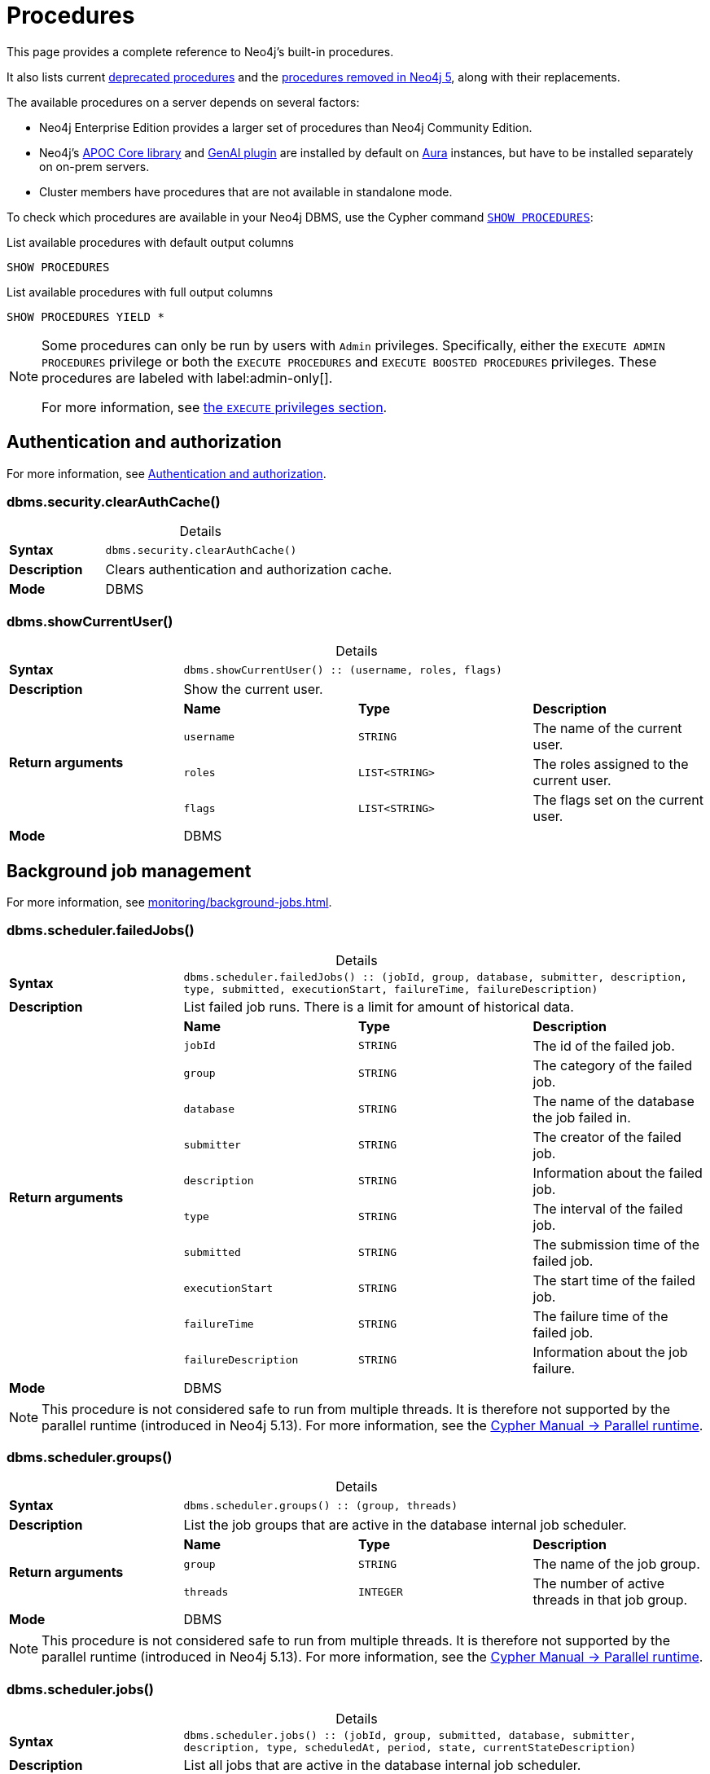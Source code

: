[[neo4j-procedures]]
= Procedures
:description: This page provides a complete reference to the Neo4j procedures.
:table-caption!:
:table-stripes: hover
:table-frame: topbot

:stem:
:mathjax-tex-packages: ams

This page provides a complete reference to Neo4j's built-in procedures.
// The procedures are grouped into the following categories:


// * <<#_authentication_and_authorization,Authentication and authorization>>
// * <<#_background_job_management,Background job management>>
// * <<#_change_data_capture_cdc,Change Data Capture (CDC)>>
// * <<#_cluster_management,Cluster management>>
// * <<#_configuration_and_dbms_info,Configuration and DBMS info>>
// * <<#_connection_management,Connection management>>
// * <<#_database_management,Database management>>
// * <<#_genai_and_vectors, GenAI and vectors>>
// * <<#_index_management,Index management>>
// * <<#_metrics, Metrics>>
// * <<#_schema_and_metadata,Schema and metadata>>
// * <<#_statistics_and_query_planning,Statistics and query planning>>
// * <<#_transaction_management,Transaction management>>


It also lists current xref:procedures.adoc#deprecated-procedures[deprecated procedures] and the xref:procedures.adoc#removed-procedures[procedures removed in Neo4j 5], along with their replacements.

The available procedures on a server depends on several factors:

* Neo4j Enterprise Edition provides a larger set of procedures than Neo4j Community Edition.
* Neo4j's link:{neo4j-docs-base-uri}/apoc/{page-version}/[APOC Core library] and link:{neo4j-docs-base-uri}/cypher-manual/{page-version}/genai-integrations/[GenAI plugin] are installed by default on link:{neo4j-docs-base-uri}/aura/[Aura] instances, but have to be installed separately on on-prem servers.
* Cluster members have procedures that are not available in standalone mode.

To check which procedures are available in your Neo4j DBMS, use the Cypher command link:{neo4j-docs-base-uri}/cypher-manual/{page-version}/clauses/listing-procedures[`SHOW PROCEDURES`]:

.List available procedures with default output columns
[source, cypher]
----
SHOW PROCEDURES
----

.List available procedures with full output columns
[source, cypher]
----
SHOW PROCEDURES YIELD *
----


[NOTE]
====
Some procedures can only be run by users with `Admin` privileges.
Specifically, either the `EXECUTE ADMIN PROCEDURES` privilege or both the `EXECUTE PROCEDURES` and `EXECUTE BOOSTED PROCEDURES` privileges.
These procedures are labeled with label:admin-only[].

For more information, see xref:authentication-authorization/dbms-administration.adoc#access-control-dbms-administration-execute[the `EXECUTE` privileges section].
====

== Authentication and authorization

For more information, see xref:authentication-authorization/index.adoc[Authentication and authorization].

[role=label--enterprise-edition label--admin-only]
[[procedure_dbms_security_clearauthcache]]
=== dbms.security.clearAuthCache()


.Details
|===
| *Syntax* 3+m| dbms.security.clearAuthCache()
| *Description* 3+a| Clears authentication and authorization cache.
| *Mode* 3+| DBMS
|===


[[procedure_dbms_showcurrentuser]]
=== dbms.showCurrentUser()


.Details
|===
| *Syntax* 3+m| dbms.showCurrentUser() :: (username, roles, flags)
| *Description* 3+a| Show the current user.
.4+| *Return arguments* | *Name* | *Type* | *Description*
| `username` | `STRING` | The name of the current user.
| `roles` | `LIST<STRING>` | The roles assigned to the current user.
| `flags` | `LIST<STRING>` | The flags set on the current user.
| *Mode* 3+| DBMS
|===


== Background job management

For more information, see xref:monitoring/background-jobs.adoc[].

[[procedure_dbms_scheduler_failedjobs]]
[role=label--enterprise-edition label--admin-only]
=== dbms.scheduler.failedJobs()


.Details
|===
| *Syntax* 3+m| dbms.scheduler.failedJobs() :: (jobId, group, database, submitter, description, type, submitted, executionStart, failureTime, failureDescription)
| *Description* 3+a| List failed job runs. There is a limit for amount of historical data.
.11+| *Return arguments* | *Name* | *Type* | *Description*
| `jobId` | `STRING` | The id of the failed job.
| `group` | `STRING` | The category of the failed job.
| `database` | `STRING` | The name of the database the job failed in.
| `submitter` | `STRING` | The creator of the failed job.
| `description` | `STRING` | Information about the failed job.
| `type` | `STRING` | The interval of the failed job.
| `submitted` | `STRING` | The submission time of the failed job.
| `executionStart` | `STRING` | The start time of the failed job.
| `failureTime` | `STRING` | The failure time of the failed job.
| `failureDescription` | `STRING` | Information about the job failure.
| *Mode* 3+| DBMS
|===

[NOTE]
====
This procedure is not considered safe to run from multiple threads.
It is therefore not supported by the parallel runtime (introduced in Neo4j 5.13).
For more information, see the link:{neo4j-docs-base-uri}/cypher-manual/{page-version}/planning-and-tuning/runtimes/concepts#runtimes-parallel-runtime[Cypher Manual -> Parallel runtime].
====

[role=label--enterprise-edition label--admin-only]
[[procedure_dbms_scheduler_groups]]
=== dbms.scheduler.groups()


.Details
|===
| *Syntax* 3+m| dbms.scheduler.groups() :: (group, threads)
| *Description* 3+a| List the job groups that are active in the database internal job scheduler.
.3+| *Return arguments* | *Name* | *Type* | *Description*
| `group` | `STRING` | The name of the job group.
| `threads` | `INTEGER` | The number of active threads in that job group.
| *Mode* 3+| DBMS
|===

[NOTE]
====
This procedure is not considered safe to run from multiple threads.
It is therefore not supported by the parallel runtime (introduced in Neo4j 5.13).
For more information, see the link:{neo4j-docs-base-uri}/cypher-manual/{page-version}/planning-and-tuning/runtimes/concepts#runtimes-parallel-runtime[Cypher Manual -> Parallel runtime].
====

[role=label--enterprise-edition label--admin-only]
[[procedure_dbms_scheduler_jobs]]
=== dbms.scheduler.jobs()


.Details
|===
| *Syntax* 3+m| dbms.scheduler.jobs() :: (jobId, group, submitted, database, submitter, description, type, scheduledAt, period, state, currentStateDescription)
| *Description* 3+a| List all jobs that are active in the database internal job scheduler.
.12+| *Return arguments* | *Name* | *Type* | *Description*
| `jobId` | `STRING` | The id of the job.
| `group` | `STRING` | The category of the job.
| `submitted` | `STRING` | The submission time of the job.
| `database` | `STRING` | The name of the database the job is in.
| `submitter` | `STRING` | The creator of the job.
| `description` | `STRING` | Information about the job.
| `type` | `STRING` | The interval of the job.
| `scheduledAt` | `STRING` | The start time of the job.
| `period` | `STRING` | The interval for jobs run periodically.
| `state` | `STRING` | The state of the job: ('EXECUTING', 'SCHEDULED').
| `currentStateDescription` | `STRING` | A description of the job state.
| *Mode* 3+| DBMS
|===

[NOTE]
====
This procedure is not considered safe to run from multiple threads.
It is therefore not supported by the parallel runtime (introduced in Neo4j 5.13).
For more information, see the link:{neo4j-docs-base-uri}/cypher-manual/{page-version}/planning-and-tuning/runtimes/concepts#runtimes-parallel-runtime[Cypher Manual -> Parallel runtime].
====

== Change Data Capture (CDC)

For more information, see the link:{neo4j-docs-base-uri}/cdc/{page-version}/[CDC documentation].

[role=label--enterprise-edition label--new-5.14 label--beta label--deprecated-5.17]
[[procedure_cdc_current]]
=== cdc.current()


.Details
|===
| *Syntax* 3+m| cdc.current() :: (id)
| *Description* 3+a| Returns the current change identifier that can be used to stream changes from.
.2+| *Return arguments* | *Name* | *Type* | *Description*
| `id` | `STRING` | The change identifier.
| *Mode* 3+| READ
| *Replaced by* 3+| xref:procedures.adoc#db_cdc_current[`db.cdc.current()`]
|===

[role=label--enterprise-edition label--new-5.13 label--beta label--deprecated-5.17]
[[procedure_cdc_earliest]]
=== cdc.earliest()


.Details
|===
| *Syntax* 3+m| cdc.earliest() :: (id)
| *Description* 3+a| Returns the earliest change identifier that can be used to stream changes from.
.2+| *Return arguments* | *Name* | *Type* | *Description*
| `id` | `STRING` | The change identifier.
| *Mode* 3+| READ
| *Replaced by* 3+| xref:procedures.adoc#db_cdc_earliest[`db.cdc.earliest()`]
|===

[role=label--enterprise-edition label--new-5.13 label--beta label--deprecated-5.17 label--admin-only]
[[procedure_cdc_query]]
=== cdc.query()


.Details
|===
| *Syntax* 3+m| cdc.query([ from selectors ]) :: (id, txId, seq, metadata, event)
| *Description* 3+a| Query changes happened from the provided change identifier.
.3+| *Input arguments* | *Name* | *Type* | *Description*
| `from` | `STRING` | The change identifier to query changes from.
| `selectors` | `LIST<MAP>` | An optional list of selectors to filter out changes.
.6+| *Return arguments* | *Name* | *Type* | *Description*
| `id` | `STRING` | The change identifier for this change event. Used to continue querying from this change event.
| `txId` | `INTEGER` | A number identifying which transaction the change happened in, unique in combination with seq.
| `seq` | `INTEGER` | A number used for ordering changes that happened in the same transaction.
| `metadata` | `MAP` | Metadata from the transaction that caused this change event.
| `event` | `MAP` | The retrieved changes on the affected entity.
| *Mode* 3+| READ
| *Replaced by* 3+| xref:procedures.adoc#db_cdc_query[`db.cdc.query()`]
|===

[role=label--enterprise-edition label--new-5.17 label--beta]
[[procedure_db_cdc_current]]
=== db.cdc.current()


.Details
|===
| *Syntax* 3+m| db.cdc.current() :: (id)
| *Description* 3+a| Returns the current change identifier that can be used to stream changes from.
.2+| *Return arguments* | *Name* | *Type* | *Description*
| `id` | `STRING` | The change identifier.
| *Mode* 3+| READ
|===

[role=label--new-5.17 label--beta]
[[procedure_db_cdc_earliest]]
=== db.cdc.earliest()


.Details
|===
| *Syntax* 3+m| db.cdc.earliest() :: (id)
| *Description* 3+a| Returns the earliest change identifier that can be used to stream changes from.
.2+| *Return arguments* | *Name* | *Type* | *Description*
| `id` | `STRING` | The change identifier.
| *Mode* 3+| READ
|===

[role=label--enterprise-edition label--new-5.17 label--beta label--admin-only]
[[procedure_db_cdc_query]]
=== db.cdc.query()


.Details
|===
| *Syntax* 3+m| db.cdc.query([ from selectors ]) :: (id, txId, seq, metadata, event)
| *Description* 3+a| Query changes that happened from the provided change identifier.
.3+| *Input arguments* | *Name* | *Type* | *Description*
| `from` | `STRING` | The change identifier to query changes from.
| `selectors` | `LIST<MAP>` | An optional list of selectors to filter out changes.
.6+| *Return arguments* | *Name* | *Type* | *Description*
| `id` | `STRING` | The change identifier for this change event. Used to continue querying from this change event.
| `txId` | `INTEGER` | A number identifying which transaction the change happened in, unique in combination with seq.
| `seq` | `INTEGER` | A number used for ordering changes that happened in the same transaction.
| `metadata` | `MAP` | Metadata from the transaction that caused this change event.
| `event` | `MAP` | The retrieved changes on the affected entity.
| *Mode* 3+| READ
|===

== Cluster management

For more information, see xref:clustering/index.adoc[].

[role=label--enterprise-edition label--admin-only]
[[procedure_dbms_cluster_checkConnectivity]]
=== dbms.cluster.checkConnectivity()


.Details
|===
| *Syntax* 3+m| dbms.cluster.checkConnectivity([ port-name server ]) :: (serverId, name, address, mode-constraint, port-name, port-address, result)
| *Description* 3+a| Check the connectivity of this instance to other cluster members. Not all ports are relevant to all members. Valid values for 'port-name' are: [CLUSTER, INTRA_BOLT, RAFT]
.3+| *Input arguments* | *Name* | *Type* | *Description*
| `port-name` | `STRING` | The name of the port: ('CLUSTER', 'RAFT').
| `server` | `STRING` | The id of the server to check connectivity of.
.8+| *Return arguments* | *Name* | *Type* | *Description*
| `serverId` | `STRING` | The id of the checked server.
| `name` | `STRING` | name :: STRING
| `address` | `STRING` | address :: STRING
| `mode-constraint` | `STRING` | The instance mode constraint of the server.
| `port-name` | `STRING` | The name of the checked port.
| `port-address` | `STRING` | The address of the checked port.
| `result` | `STRING` | Whether the check was successful or not.
| *Mode* 3+| DBMS
|===

[role=label--enterprise-edition]
[[procedure_dbms_cluster_cordonServer]]
=== dbms.cluster.cordonServer()


.Details
|===
| *Syntax* 3+m| dbms.cluster.cordonServer(server)
| *Description* 3+a| Mark a server in the topology as not suitable for new allocations. It will not force current allocations off the server. This is useful when deallocating databases when you have multiple unavailable servers.
.2+| *Input arguments* | *Name* | *Type* | *Description*
| `server` | `STRING` | The name or id of the server to be cordoned.
| *Mode* 3+| WRITE
|*Required provileges* 3+| `SERVER MANAGEMENT`
|===


[NOTE]
====
Before Neo4j 5.23, the procedure `dbms.cluster.cordonServer()` can be run only by users with `Admin` privileges.
Since Neo4j 5.23, it can be run with the `SERVER MANAGEMENT` privilege.
It will still run with the `Admin` privilege, but that should be considered deprecated.
====

[[procedure_dbms_cluster_movetonextdiscoveryversion]]
[role=label--enterprise-edition label--new-5.26 label--admin-only ]
.dbms.cluster.moveToNextDiscoveryVersion()
[cols="<15s,<85"]
|===
| Description
a| The procedure triggers a switch to the next discovery service version for all known members of the cluster (as listed in the system database and discovery).
For example, if the current member's discovery version is V1_ONLY, it will switch all members to V1_OVER_V2. In case of failure, the user must manually resolve the issue.
| Signature
m| dbms.cluster.moveToNextDiscoveryVersion()
| Mode
m|DBMS
|===

[role=label--enterprise-edition label--new-5.23]
[[procedure_dbms_cluster_deallocateDatabaseFromServer]]
=== dbms.cluster.deallocateDatabaseFromServer()


.Details
|===
| *Syntax* 3+m| dbms.cluster.deallocateDatabaseFromServer(server, database [, dryrun ]) :: (database, fromServerName, fromServerId, toServerName, toServerId, mode)
| *Description* 3+a| Deallocate a specific user database from a specific server.
.4+| *Input arguments* | *Name* | *Type* | *Description*
| `server` | `STRING` | The id of the server to deallocate from.
| `database` | `STRING` | The name of the database to deallocate.
| `dryrun` | `BOOLEAN` | Set to `true` to dry run the procedure.
.7+| *Return arguments* | *Name* | *Type* | *Description*
| `database` | `STRING` | The name of the database.
| `fromServerName` | `STRING` | The name of the server.
| `fromServerId` | `STRING` | The id of the server.
| `toServerName` | `STRING` | The name of the server.
| `toServerId` | `STRING` | The id of the server.
| `mode` | `STRING` | The mode in which the database is hosted.
| *Mode* 3+| WRITE
| *Required provileges* 3+| `SERVER MANAGEMENT`
|===

[role=label--enterprise-edition label--new-5.23]
[[procedure_dbms_cluster_deallocateDatabaseFromServers]]
=== dbms.cluster.deallocateDatabaseFromServers()


.Details
|===
| *Syntax* 3+m| dbms.cluster.deallocateDatabaseFromServers(servers, database [, dryrun ]) :: (database, fromServerName, fromServerId, toServerName, toServerId, mode)
| *Description* 3+a| Deallocate a specific user database from a list of servers.
.4+| *Input arguments* | *Name* | *Type* | *Description*
| `servers` | `LIST<STRING>` | The ids of the servers to deallocate from.
| `database` | `STRING` | The id of the database to deallocate.
| `dryrun` | `BOOLEAN` | Set to `true` to dry run the procedure.
.7+| *Return arguments* | *Name* | *Type* | *Description*
| `database` | `STRING` | The name of the database.
| `fromServerName` | `STRING` | The name of the server.
| `fromServerId` | `STRING` | The id of the server.
| `toServerName` | `STRING` | The name of the server.
| `toServerId` | `STRING` | The id of the server.
| `mode` | `STRING` | The mode in which the database is hosted.
| *Mode* 3+| WRITE
| *Required provileges* 3+| `SERVER MANAGEMENT`
|===

[role=label--enterprise-edition label--new-5.23]
[[procedure_dbms_cluster_deallocateNumberOfDatabases]]
=== dbms.cluster.deallocateNumberOfDatabases()


.Details
|===
| *Syntax* 3+m| dbms.cluster.deallocateNumberOfDatabases(server, number [, dryrun ]) :: (database, fromServerName, fromServerId, toServerName, toServerId, mode)
| *Description* 3+a| Deallocate a number of user databases from a specific server.
.4+| *Input arguments* | *Name* | *Type* | *Description*
| `server` | `STRING` | The id of the server to deallocate from.
| `number` | `INTEGER` | The number of databases to deallocate.
| `dryrun` | `BOOLEAN` | Set to `true` to dry run the procedure.
.7+| *Return arguments* | *Name* | *Type* | *Description*
| `database` | `STRING` | The name of the database.
| `fromServerName` | `STRING` | The name of the server.
| `fromServerId` | `STRING` | The id of the server.
| `toServerName` | `STRING` | The name of the server.
| `toServerId` | `STRING` | The id of the server.
| `mode` | `STRING` | The mode in which the database is hosted.
| *Mode* 3+| WRITE
| *Required provileges* 3+| `SERVER MANAGEMENT`
|===

[role=label--enterprise-edition]
[[procedure_dbms_cluster_protocols]]
=== dbms.cluster.protocols()


.Details
|===
| *Syntax* 3+m| dbms.cluster.protocols() :: (orientation, remoteAddress, applicationProtocol, applicationProtocolVersion, modifierProtocols)
| *Description* 3+a| Overview of installed protocols
.6+| *Return arguments* | *Name* | *Type* | *Description*
| `orientation` | `STRING` | Direction of the protocol (inbound or outbound).
| `remoteAddress` | `STRING` | The socket address this protocol is available on.
| `applicationProtocol` | `STRING` | The name of the protocol.
| `applicationProtocolVersion` | `INTEGER` | The version of the protocol.
| `modifierProtocols` | `STRING` | Installed modifier protocols, for example, compression.
| *Mode* 3+| DBMS
|===

[role=label--enterprise-edition label--admin-only label--deprecated-5.6]
[[procedure_dbms_cluster_readreplicatoggle]]
=== dbms.cluster.readReplicaToggle()


.Details
|===
| *Syntax* 3+m| dbms.cluster.readReplicaToggle(databaseName, pause) :: (state)
| *Description* 3+a| The toggle can pause or resume read replica (deprecated in favor of dbms.cluster.secondaryReplicationDisable)
.3+| *Input arguments* | *Name* | *Type* | *Description*
| `databaseName` | `STRING` | The name of the database to toggle the secondary replication process for.
| `pause` | `BOOLEAN` | Whether or not to enable/disable the secondary replication process.
.2+| *Return arguments* | *Name* | *Type* | *Description*
| `state` | `STRING` | The current state of the secondary replication process.
| *Mode* 3+| DBMS
|===


[TIP]
====
_What is it for?_

You can perform a point-in-time backup, as the backup will contain only the transactions up to the point where the transaction pulling was paused.
Follow these steps to do so:

. Connect directly to the server hosting the database in secondary mode. (Neo4j Driver use `bolt://` or use the HTTP API).
. Pause transaction pulling for the specified database.
. Back up the database, see xref:backup-restore/online-backup.adoc[Back up an online database].

If connected directly to a server hosting a database in secondary mode, Data Scientists can execute analysis on a specific database that is paused, the data will not unexpectedly change while performing the analysis.
====

[NOTE]
====
This procedure can only be executed on a database that runs in a secondary role on the connected server.
====


.Pause transaction pulling for database `neo4j`
[source, cypher, role="noheader"]
----
CALL dbms.cluster.readReplicaToggle("neo4j", true)
----


.Resume transaction pulling for database `neo4j`
[source, cypher, role="noheader"]
----
CALL dbms.cluster.readReplicaToggle("neo4j", false)
----

[role=label--enterprise-edition label--new-5.23]
[[procedure_dbms_cluster_reallocateDatabase]]
=== dbms.cluster.reallocateDatabase()


.Details
|===
| *Syntax* 3+m| dbms.cluster.reallocateDatabase(database [, dryrun ]) :: (database, fromServerName, fromServerId, toServerName, toServerId, mode)
| *Description* 3+a| Reallocate a specific database.
.3+| *Input arguments* | *Name* | *Type* | *Description*
| `database` | `STRING` | The name of the database to reallocate.
| `dryrun` | `BOOLEAN` | Set to `true` to dry run the procedure.
.7+| *Return arguments* | *Name* | *Type* | *Description*
| `database` | `STRING` | The name of the database.
| `fromServerName` | `STRING` | The name of the server.
| `fromServerId` | `STRING` | The id of the server.
| `toServerName` | `STRING` | The name of the server.
| `toServerId` | `STRING` | The id of the server.
| `mode` | `STRING` | The mode in which the database is hosted.
| *Mode* 3+| WRITE
| *Required provileges* 3+| `SERVER MANAGEMENT`
|===

[role=label--enterprise-edition label--new-5.23]
[[procedure_dbms_cluster_reallocateNumberOfDatabases]]
=== dbms.cluster.reallocateNumberOfDatabases()

.Details
|===
| *Syntax* 3+m| dbms.cluster.reallocateNumberOfDatabases(number [, dryrun ]) :: (database, fromServerName, fromServerId, toServerName, toServerId, mode)
| *Description* 3+a| Reallocate a specified number of user databases.
.3+| *Input arguments* | *Name* | *Type* | *Description*
| `number` | `INTEGER` | The number of databases to reallocate.
| `dryrun` | `BOOLEAN` | Set to `true` to dry run the procedure.
.7+| *Return arguments* | *Name* | *Type* | *Description*
| `database` | `STRING` | The name of the database.
| `fromServerName` | `STRING` | The name of the server.
| `fromServerId` | `STRING` | The id of the server.
| `toServerName` | `STRING` | The name of the server.
| `toServerId` | `STRING` | The id of the server.
| `mode` | `STRING` | The mode in which the database is hosted.
| *Mode* 3+| WRITE
| *Required provileges* 3+| `SERVER MANAGEMENT`
|===

[role=label--enterprise-edition label--new-5.24]
[[procedure_dbms_cluster_recreateDatabase]]
=== dbms.cluster.recreateDatabase()

.Details
|===
| *Syntax* 3+m| dbms.cluster.recreateDatabase(database :: STRING, options = {} :: MAP)
| *Description* 3+a| Recreates a database while keeping all RBAC settings.
The procedure initiates a process, which when complete, will have synchronized and started all database instances within the cluster.
.3+| *Input arguments* | *Name* | *Type* | *Description*
| `database` | `STRING` | database :: STRING
| `options` | `MAP` | options = {} :: MAP
| *Mode* 3+| WRITE
|===


[role=label--enterprise-edition label--deprecated-5.21]
[[procedure_dbms_cluster_routing_getroutingtable]]
=== dbms.cluster.routing.getRoutingTable()


.Details
|===
| *Syntax* 3+m| dbms.cluster.routing.getRoutingTable(context [, database ]) :: (ttl, servers)
| *Description* 3+a| Returns the advertised bolt capable endpoints for a given database, divided by each endpoint's capabilities. For example, an endpoint may serve read queries, write queries, and/or future `getRoutingTable` requests.
.3+| *Input arguments* | *Name* | *Type* | *Description*
| `context` | `MAP` | Routing context, for example, routing policies.
| `database` | `STRING` | The database to get a routing table for.
.3+| *Return arguments* | *Name* | *Type* | *Description*
| `ttl` | `INTEGER` | Time to live (in seconds) for the routing table.
| `servers` | `LIST<MAP>` | Servers grouped by whether they are readers, writers, or routers.
| *Mode* 3+| DBMS
|===

[role=label--enterprise-edition label--new-5.6 label--admin-only]
[[procedure_dbms_cluster_secondaryreplicationdisable]]
=== dbms.cluster.secondaryReplicationDisable()


.Details
|===
| *Syntax* 3+m| dbms.cluster.secondaryReplicationDisable(databaseName, pause) :: (state)
| *Description* 3+a| The toggle can pause or resume the secondary replication process.
.3+| *Input arguments* | *Name* | *Type* | *Description*
| `databaseName` | `STRING` | The name of the database to toggle the secondary replication process for.
| `pause` | `BOOLEAN` | Whether or not to enable/disable the secondary replication process.
.2+| *Return arguments* | *Name* | *Type* | *Description*
| `state` | `STRING` | The current state of the secondary replication process.
| *Mode* 3+| DBMS
|===

[TIP]
====
_What is it for?_

You can perform a point-in-time backup, as the backup will contain only the transactions up to the point where the transaction pulling was paused.
Follow these steps to do so:

. Connect directly to the server hosting the database in secondary mode. (Neo4j Driver use `bolt://` or use the HTTP API).
. Pause transaction pulling for the specified database.
. Back up the database, see xref:backup-restore/online-backup.adoc[Back up an online database].

If connected directly to a server hosting a database in secondary mode, Data Scientists can execute analysis on a specific database that is paused, the data will not unexpectedly change while performing the analysis.
====

[NOTE]
====
This procedure can only be executed on a database that runs in a secondary role on the connected server.
====

.Pause transaction pulling for database `neo4j`
[source, cypher, role="noheader"]
----
CALL dbms.cluster.secondaryReplicationDisable("neo4j", true)
----

.Resume transaction pulling for database `neo4j`
[source, cypher, role="noheader"]
----
CALL dbms.cluster.secondaryReplicationDisable("neo4j", false)
----

[role=label--enterprise-edition]
[[procedure_dbms_cluster_setAutomaticallyEnableFreeServers]]
=== dbms.cluster.setAutomaticallyEnableFreeServers()


.Details
|===
| *Syntax* 3+m| dbms.cluster.setAutomaticallyEnableFreeServers(autoEnable)
| *Description* 3+a| With this method you can set whether free servers are automatically enabled.
.2+| *Input arguments* | *Name* | *Type* | *Description*
| `autoEnable` | `BOOLEAN` | Whether or not to automatically enable free servers.
| *Mode* 3+| WRITE
| *Required provileges* 3+| `SERVER MANAGEMENT`
|===


[NOTE]
====
Before Neo4j 5.23, the procedure `dbms.cluster.setAutomaticallyEnableFreeServers()` can be run only by users with the `Admin` privileges.
Since Neo4j 5.23, it can be run with the `SERVER MANAGEMENT` privilege.
It will still run with the `Admin` privilege, but that should be considered deprecated.
====

[role=label--enterprise-edition label--new-5.22 label--admin-only ]
[[procedure_dbms_cluster_showparalleldiscoverystate]]
=== dbms.cluster.showParallelDiscoveryState()


.Details
|===
| *Syntax* 3+m| dbms.cluster.showParallelDiscoveryState() :: (mode, stateComparison, v1ServerCount, v2ServerCount)
| *Description* 3+a| Compare the states of Discovery service V1 and Discovery service V2.
.5+| *Return arguments* | *Name* | *Type* | *Description*
| `mode` | `STRING` | mode :: STRING
| `stateComparison` | `STRING` | stateComparison :: STRING
| `v1ServerCount` | `STRING` | v1ServerCount :: STRING
| `v2ServerCount` | `STRING` | v2ServerCount :: STRING
| *Mode* 3+| DBMS
|===


[role=label--enterprise-edition label--new-5.24 label--admin-only]
[[procedure_dbms_cluster_statusCheck]]
=== dbms.cluster.statusCheck()

.Details
|===
| *Syntax* 3+m| dbms.cluster.statusCheck(databases, timeoutMilliseconds) :: (database, serverId, serverName, address, replicationSuccessful, memberStatus, recognisedLeader, recognisedLeaderTerm, requester, error)
| *Description* 3+a| Performs a rafted status check.
.3+| *Input arguments* | *Name* | *Type* | *Description*
| `databases` | `LIST<STRING>` | databases :: LIST<STRING>
| `timeoutMilliseconds` | `INTEGER` | timeoutMilliseconds = null :: INTEGER
.11+| *Return arguments* | *Name* | *Type* | *Description*
| `database` | `STRING` | database :: STRING
| `serverId` | `STRING` | serverId :: STRING
| `serverName` | `STRING` | serverName :: STRING
| `address` | `STRING` | address :: STRING
| `replicationSuccessful` | `BOOLEAN` | replicationSuccessful :: BOOLEAN
| `memberStatus` | `STRING` | memberStatus :: STRING
| `recognisedLeader` | `STRING` | recognisedLeaderTerm :: INTEGER
| `recognisedLeaderTerm` | `STRING` | requester :: BOOLEAN
| `requester` | `STRING` | requester :: BOOLEAN
| `error` | `STRING` | error :: STRING
| *Mode* 3+| DBMS
|===


[role=label--enterprise-edition label--new-5.22 label--admin-only]
[[procedure_dbms_cluster_switchdiscoveryserviceversion]]
=== dbms.cluster.switchDiscoveryServiceVersion()


.Details
|===
| *Syntax* 3+m| dbms.cluster.switchDiscoveryServiceVersion(mode)
| *Description* 3+a| Allows you to select which discovery service should be started.
Possible values are:

* `V1_ONLY` -- it runs only discovery service v1.
* `V1_OVER_V2` -- it runs both Discovery Service V1 and Discovery Service V2, where V1 is the main service and V2 runs in the background.
* `V2_OVER_V1` -- it runs both Discovery Service V1 and Discovery Service V2, where V2 is the main service and V1 runs in the background.
* `V2_ONLY` -- it runs only discovery service v2.
.2+| *Input arguments* | *Name* | *Type* | *Description*
| `mode` | `STRING` | mode :: STRING
| *Mode* 3+| DBMS
|===

[role=label--enterprise-edition label--deprecated-5.23]
[[procedure_dbms_cluster_uncordonServer]]
=== dbms.cluster.uncordonServer()


.Details
|===
| *Syntax* 3+m| dbms.cluster.uncordonServer(server)
| *Description* 3+a| Remove the cordon on a server, returning it to 'enabled'.
.2+| *Input arguments* | *Name* | *Type* | *Description*
| `server` | `STRING` | The name or id of the server to be uncordoned.
| *Mode* 3+| WRITE
| *Replaced by* 3+| xref:clustering/server-syntax.adoc#server-management-syntax[`ENABLE SERVER`]
|*Required provileges* 3+| `SERVER MANAGEMENT`
|===

[NOTE]
====
Before Neo4j 5.23, the procedure `dbms.cluster.uncordonServer()` can be run only by users with `Admin` privileges.
Since Neo4j 5.23, it can be run with the `SERVER MANAGEMENT` privilege.
It will still run with the `Admin` privilege, but that should be considered deprecated.
====

[role=label--enterprise-edition label--admin-only label--deprecated-5.23]
[[procedure_dbms_setDatabaseAllocator]]
=== dbms.setDatabaseAllocator()


.Details
|===
| *Syntax* 3+m| dbms.setDatabaseAllocator(allocator)
| *Description* 3+a| With this method you can set the allocator that is responsible for selecting servers for hosting databases.
.2+| *Input arguments* | *Name* | *Type* | *Description*
| `allocator` | `STRING` | The name of the allocator.
| *Mode* 3+| WRITE
|===


[role=label--enterprise-edition label--admin-only]
[[procedure_dbms_setDefaultAllocationNumbers]]
=== dbms.setDefaultAllocationNumbers()


.Details
|===
| *Syntax* 3+m| dbms.setDefaultAllocationNumbers(primaries, secondaries)
| *Description* 3+a| With this method you can set the default number of primaries and secondaries.
.3+| *Input arguments* | *Name* | *Type* | *Description*
| `primaries` | `INTEGER` | The default number of primaries.
| `secondaries` | `INTEGER` | The default number of secondaries.
| *Mode* 3+| WRITE
|===

[role=label--enterprise-edition label--admin-only]
[[procedure_dbms_showTopologyGraphConfig]]
=== dbms.showTopologyGraphConfig()


.Details
|===
| *Syntax* 3+m| dbms.showTopologyGraphConfig() :: (allocator, defaultPrimariesCount, defaultSecondariesCount, defaultDatabase, autoEnableFreeServers)
| *Description* 3+a| With this method the configuration of the Topology Graph can be displayed.
.6+| *Return arguments* | *Name* | *Type* | *Description*
| `allocator` | `STRING` | The name of the allocator.
| `defaultPrimariesCount` | `INTEGER` | The default number of primaries.
| `defaultSecondariesCount` | `INTEGER` | The default number of secondaries.
| `defaultDatabase` | `STRING` | The name of the default database.
| `autoEnableFreeServers` | `BOOLEAN` | Whether or not to automatically enable free servers.
| *Mode* 3+| READ
|===


== Configuration and DBMS info

For more information, see xref:configuration/index.adoc[].

[role=label--enterprise-edition label--admin-only]
[[procedure_dbms_checkconfigvalue]]
=== dbms.checkConfigValue()


.Details
|===
| *Syntax* 3+m| dbms.checkConfigValue(setting, value) :: (valid, message)
| *Description* 3+a| Check if a potential config setting value is valid.
.3+| *Input arguments* | *Name* | *Type* | *Description*
| `setting` | `STRING` | The name of the setting.
| `value` | `STRING` | The setting value to verify.
.3+| *Return arguments* | *Name* | *Type* | *Description*
| `valid` | `BOOLEAN` | Whether or not the setting value is valid.
| `message` | `STRING` | Details about the outcome of the procedure.
| *Mode* 3+| DBMS
|===

[NOTE]
====
This procedure is not considered safe to run from multiple threads.
It is therefore not supported by the parallel runtime (introduced in Neo4j 5.13).
For more information, see the link:{neo4j-docs-base-uri}/cypher-manual/{page-version}/planning-and-tuning/runtimes/concepts#runtimes-parallel-runtime[Cypher Manual -> Parallel runtime].
====


[[procedure_dbms_components]]
=== dbms.components()


.Details
|===
| *Syntax* 3+m| dbms.components() :: (name, versions, edition)
| *Description* 3+a| List DBMS components and their versions.
.4+| *Return arguments* | *Name* | *Type* | *Description*
| `name` | `STRING` | The name of the component.
| `versions` | `LIST<STRING>` | The installed versions of the component.
| `edition` | `STRING` | The Neo4j edition of the DBMS.
| *Mode* 3+| DBMS
|===


[[procedure_dbms_info]]
=== dbms.info()


.Details
|===
| *Syntax* 3+m| dbms.info() :: (id, name, creationDate)
| *Description* 3+a| Provides information regarding the DBMS.
.4+| *Return arguments* | *Name* | *Type* | *Description*
| `id` | `STRING` | The id of the DBMS.
| `name` | `STRING` | The name of the DBMS.
| `creationDate` | `STRING` | The creation date of the DBMS.
| *Mode* 3+| DBMS
|===

[[procedure_dbms_listcapabilities]]
=== dbms.listCapabilities()


.Details
|===
| *Syntax* 3+m| dbms.listCapabilities() :: (name, description, value)
| *Description* 3+a| List capabilities.
.4+| *Return arguments* | *Name* | *Type* | *Description*
| `name` | `STRING` | The full name of the capability (e.g. "dbms.instance.version").
| `description` | `STRING` | The capability description (e.g. "Neo4j version this instance is running").
| `value` | `ANY` | The capability object if it is present in the system (e.g. "5.20.0").
| *Mode* 3+| DBMS
|===

[role=label--admin-only]
[[procedure_dbms_listconfig]]
=== dbms.listConfig()


.Details
|===
| *Syntax* 3+m| dbms.listConfig([ searchString ]) :: (name, description, value, dynamic, defaultValue, startupValue, explicitlySet, validValues)
| *Description* 3+a| List the currently active configuration settings of Neo4j.
.2+| *Input arguments* | *Name* | *Type* | *Description*
| `searchString` | `STRING` | A string that filters on the name of config settings.
.9+| *Return arguments* | *Name* | *Type* | *Description*
| `name` | `STRING` | The name of the setting.
| `description` | `STRING` | The description of the setting.
| `value` | `STRING` | The set value of the setting.
| `dynamic` | `BOOLEAN` | If the setting can be set dynamically or not.
| `defaultValue` | `STRING` | The default value of the setting.
| `startupValue` | `STRING` | The value of the setting when the database started.
| `explicitlySet` | `BOOLEAN` | Whether or not the setting was explicitly set.
| `validValues` | `STRING` | A description of the valid values.
| *Mode* 3+| DBMS
|===

[role=label--enterprise-edition label--admin-only label--not-on-aura]
[[procedure_dbms_setconfigvalue]]
=== dbms.setConfigValue()


.Details
|===
| *Syntax* 3+m| dbms.setConfigValue(setting, value)
| *Description* 3+a| Update a given setting value. Passing an empty value results in removing the configured value and falling back to the default value. Changes do not persist and are lost if the server is restarted. In a clustered environment, `dbms.setConfigValue` affects only the cluster member it is run against.
.3+| *Input arguments* | *Name* | *Type* | *Description*
| `setting` | `STRING` | The name of the setting.
| `value` | `STRING` | The value to set.
| *Mode* 3+| DBMS
|===

[role=label--enterprise-edition]
[[procedure_dbms_listpools]]
=== dbms.listPools()


.Details
|===
| *Syntax* 3+m| dbms.listPools() :: (pool, databaseName, heapMemoryUsed, heapMemoryUsedBytes, nativeMemoryUsed, nativeMemoryUsedBytes, freeMemory, freeMemoryBytes, totalPoolMemory, totalPoolMemoryBytes)
| *Description* 3+a| List all memory pools, including sub pools, currently registered at this instance that are visible to the user.
.11+| *Return arguments* | *Name* | *Type* | *Description*
| `pool` | `STRING` | The name of the memory pool.
| `databaseName` | `STRING` | The name of the database.
| `heapMemoryUsed` | `STRING` | The amount of heap memory used.
| `heapMemoryUsedBytes` | `STRING` | The amount of heap memory used in bytes.
| `nativeMemoryUsed` | `STRING` | The amount of native memory used.
| `nativeMemoryUsedBytes` | `STRING` | The amount of native memory used in bytes.
| `freeMemory` | `STRING` | The amount of free memory.
| `freeMemoryBytes` | `STRING` | The amount of free memory in bytes.
| `totalPoolMemory` | `STRING` | The total pool memory.
| `totalPoolMemoryBytes` | `STRING` | The total pool memory in bytes.
| *Mode* 3+| DBMS
|===

[NOTE]
====
This procedure is not considered safe to run from multiple threads.
It is therefore not supported by the parallel runtime (introduced in Neo4j 5.13).
For more information, see the link:{neo4j-docs-base-uri}/cypher-manual/{page-version}/planning-and-tuning/runtimes/concepts#runtimes-parallel-runtime[Cypher Manual -> Parallel runtime].
====

== Connection management

For more information, see xref:monitoring/connection-management.adoc[].

[[procedure_dbms_listconnections]]
=== dbms.listConnections()


.Details
|===
| *Syntax* 3+m| dbms.listConnections() :: (connectionId, connectTime, connector, username, userAgent, serverAddress, clientAddress)
| *Description* 3+a| List all accepted network connections at this instance that are visible to the user.
.8+| *Return arguments* | *Name* | *Type* | *Description*
| `connectionId` | `STRING` | The id of the connection.
| `connectTime` | `STRING` | The time the connection was established.
| `connector` | `STRING` | The protocol of the connector.
| `username` | `STRING` | The username of the connected user.
| `userAgent` | `STRING` | The active agent.
| `serverAddress` | `STRING` | The address of the connected server.
| `clientAddress` | `STRING` | The address of the connected client.
| *Mode* 3+| DBMS
|===

[[procedure_dbms_killconnection]]
=== dbms.killConnection()


.Details
|===
| *Syntax* 3+m| dbms.killConnection(id) :: (connectionId, username, message)
| *Description* 3+a| Kill network connection with the given connection id.
.2+| *Input arguments* | *Name* | *Type* | *Description*
| `id` | `STRING` | The id of the connection to kill.
.4+| *Return arguments* | *Name* | *Type* | *Description*
| `connectionId` | `STRING` | The id of the connection killed.
| `username` | `STRING` | The username of the user of the killed connection.
| `message` | `STRING` | Details about the outcome of the procedure.
| *Mode* 3+| DBMS
|===

[[procedure_dbms_killconnections]]
=== dbms.killConnections()


.Details
|===
| *Syntax* 3+m| dbms.killConnections(ids) :: (connectionId, username, message)
| *Description* 3+a| Kill all network connections with the given connection ids.
.2+| *Input arguments* | *Name* | *Type* | *Description*
| `ids` | `LIST<STRING>` | The ids of the connections to kill.
.4+| *Return arguments* | *Name* | *Type* | *Description*
| `connectionId` | `STRING` | The id of the connection killed.
| `username` | `STRING` | The username of the user of the killed connection.
| `message` | `STRING` | Details about the outcome of the procedure.
| *Mode* 3+| DBMS
|===


== Database management

For more information, see xref:database-administration/index.adoc[] and xref:database-internals/index.adoc[].

[role=label--enterprise-edition]
[[procedure_db_checkpoint]]
=== db.checkpoint()


.Details
|===
| *Syntax* 3+m| db.checkpoint() :: (success, message)
| *Description* 3+a| Initiate and wait for a new check point, or wait any already on-going check point to complete. Note that this temporarily disables the `db.checkpoint.iops.limit` setting in order to make the check point complete faster. This might cause transaction throughput to degrade slightly, due to increased IO load.
.3+| *Return arguments* | *Name* | *Type* | *Description*
| `success` | `BOOLEAN` | Whether the checkpoint has successfully completed.
| `message` | `STRING` | Details about the outcome of the procedure.
| *Mode* 3+| DBMS
|===

[NOTE]
====
This procedure is not considered safe to run from multiple threads.
It is therefore not supported by the parallel runtime (introduced in Neo4j 5.13).
For more information, see the link:{neo4j-docs-base-uri}/cypher-manual/{page-version}/planning-and-tuning/runtimes/concepts#runtimes-parallel-runtime[Cypher Manual -> Parallel runtime].
====

[[procedure_db_info]]
=== db.info()


.Details
|===
| *Syntax* 3+m| db.info() :: (id, name, creationDate)
| *Description* 3+a| Provides information regarding the database.
.4+| *Return arguments* | *Name* | *Type* | *Description*
| `id` | `STRING` | The id of the database.
| `name` | `STRING` | The name of the database.
| `creationDate` | `STRING` | The creation date of the database.
| *Mode* 3+| READ
|===

[role=label--enterprise-edition]
[[procedure_dbms_listactivelocks]]
=== dbms.listActiveLocks()


.Details
|===
| *Syntax* 3+m| dbms.listActiveLocks(queryId) :: (mode, resourceType, resourceId)
| *Description* 3+a| List the active lock requests granted for the transaction executing the query with the given query id.
.2+| *Input arguments* | *Name* | *Type* | *Description*
| `queryId` | `STRING` | The id of the query to check for active locks on.
.4+| *Return arguments* | *Name* | *Type* | *Description*
| `mode` | `STRING` | The lock type: ('SHARED', 'EXCLUSIVE').
| `resourceType` | `STRING` | The locked resource.
| `resourceId` | `INTEGER` | The id of the locked resource.
| *Mode* 3+| DBMS
|===

[NOTE]
====
This procedure is not considered safe to run from multiple threads.
It is therefore not supported by the parallel runtime (introduced in Neo4j 5.13).
For more information, see the link:{neo4j-docs-base-uri}/cypher-manual/{page-version}/planning-and-tuning/runtimes/concepts#runtimes-parallel-runtime[Cypher Manual -> Parallel runtime].
====

[role=label--enterprise-edition label--admin-only]
[[procedure_listlocks]]
=== db.listLocks()


.Details
|===
| *Syntax* 3+m| db.listLocks() :: (mode, resourceType, resourceId, transactionId)
| *Description* 3+a| List all locks at this database.
.5+| *Return arguments* | *Name* | *Type* | *Description*
| `mode` | `STRING` | The locking mode this lock is using, either "SHARED" or "EXCLUSIVE".
| `resourceType` | `STRING` | The type of resource (e.g. nodes, relationships, labels) this lock protects.
| `resourceId` | `INTEGER` | The id of the resource this lock protects.
| `transactionId` | `STRING` | The id of the transaction that owns this lock.
| *Mode* 3+| DBMS
|===

[[procedure_db_ping]]
=== db.ping()


.Details
|===
| *Syntax* 3+m| db.ping() :: (success)
| *Description* 3+a| This procedure can be used by client side tooling to test whether they are correctly connected to a database. The procedure is available in all databases and always returns true. A faulty connection can be detected by not being able to call this procedure.
.2+| *Return arguments* | *Name* | *Type* | *Description*
| `success` | `BOOLEAN` | Whether or not the connection call to the database has been successful.
| *Mode* 3+| READ
|===

[[procedure_dbms_routing_getroutingtable]]
=== dbms.routing.getRoutingTable()


.Details
|===
| *Syntax* 3+m| dbms.routing.getRoutingTable(context [, database ]) :: (ttl, servers)
| *Description* 3+a| Returns the advertised bolt capable endpoints for a given database, divided by each endpoint's capabilities. For example, an endpoint may serve read queries, write queries, and/or future `getRoutingTable` requests.
.3+| *Input arguments* | *Name* | *Type* | *Description*
| `context` | `MAP` | Routing context, for example, routing policies.
| `database` | `STRING` | The database to get a routing table for.
.3+| *Return arguments* | *Name* | *Type* | *Description*
| `ttl` | `INTEGER` | Time to live (in seconds) for the routing table.
| `servers` | `LIST<MAP>` | Servers grouped by whether they are readers, writers, or routers.
| *Mode* 3+| DBMS
|===

[role=label--enterprise-edition label--admin-only]
[[procedure_dbms_setDefaultDatabase]]
=== dbms.setDefaultDatabase()


.Details
|===
| *Syntax* 3+m| dbms.setDefaultDatabase(databaseName) :: (result)
| *Description* 3+a| Change the default database to the provided value. The database must exist and the old default database must be stopped.
.2+| *Input arguments* | *Name* | *Type* | *Description*
| `databaseName` | `STRING` | The name of the database.
.2+| *Return arguments* | *Name* | *Type* | *Description*
| `result` | `STRING` | Information about the default database.
| *Mode* 3+| WRITE
|===

[role=label--enterprise-edition label--admin-only]
[[procedure_dbms_quarantineDatabase]]
=== dbms.quarantineDatabase()


.Details
|===
| *Syntax* 3+m| dbms.quarantineDatabase(databaseName, setStatus [, reason ]) :: (databaseName, quarantined, result)
| *Description* 3+a| Place a database into quarantine or remove it from it.
.4+| *Input arguments* | *Name* | *Type* | *Description*
| `databaseName` | `STRING` | The name of the database to set the quarantine status of.
| `setStatus` | `BOOLEAN` | Whether or not to quarantine the database.
| `reason` | `STRING` | The reason to quarantine the database.
.4+| *Return arguments* | *Name* | *Type* | *Description*
| `databaseName` | `STRING` | The name of the database.
| `quarantined` | `BOOLEAN` | Whether or not the database is quarantined.
| `result` | `STRING` | Details about the outcome of the procedure.
| *Mode* 3+| DBMS
|===

[role=label--admin-only label--deprecated-5.9]
[[procedure_dbms_upgrade]]
=== dbms.upgrade()


.Details
|===
| *Syntax* 3+m| dbms.upgrade() :: (status, upgradeResult)
| *Description* 3+a| Upgrade the system database schema if it is not the current schema.
.3+| *Return arguments* | *Name* | *Type* | *Description*
| `status` | `STRING` | The upgrade status of the system database.
| `upgradeResult` | `STRING` | Information about the upgrade outcome.
| *Mode* 3+| WRITE
|===

[NOTE]
====
This procedure is not considered safe to run from multiple threads.
It is therefore not supported by the parallel runtime (introduced in Neo4j 5.13).
For more information, see the link:{neo4j-docs-base-uri}/cypher-manual/{page-version}/planning-and-tuning/runtimes/concepts#runtimes-parallel-runtime[Cypher Manual -> Parallel runtime].
====


[role=label--admin-only label--deprecated-5.9]
[[procedure_dbms_upgradestatus]]
=== dbms.upgradeStatus()


.Details
|===
| *Syntax* 3+m| dbms.upgradeStatus() :: (status, description, resolution)
| *Description* 3+a| Report the current status of the system database sub-graph schema.
.4+| *Return arguments* | *Name* | *Type* | *Description*
| `status` | `STRING` | The upgrade status of the system database.
| `description` | `STRING` | Information describing the upgrade status.
| `resolution` | `STRING` | Information about the steps necessary to upgrade.
| *Mode* 3+| READ
|===

[NOTE]
====
This procedure is not considered safe to run from multiple threads.
It is therefore not supported by the parallel runtime (introduced in Neo4j 5.13).
For more information, see the link:{neo4j-docs-base-uri}/cypher-manual/{page-version}/planning-and-tuning/runtimes/concepts#runtimes-parallel-runtime[Cypher Manual -> Parallel runtime].
====

== GenAI and vectors

For more information, see:

* link:{neo4j-docs-base-uri}/cypher-manual/{page-version}/indexes/semantic-indexes/vector-indexes/[Cypher Manual -> Vector indexes]
* link:{neo4j-docs-base-uri}/cypher-manual/{page-version}/genai-integrations[Cypher Manual -> GenAI integrations]
* link:{neo4j-docs-base-uri}/cypher-manual/{page-version}/functions/vector-functions/[Cypher Manual -> Vector functions]
* link:{neo4j-docs-base-uri}/cypher-manual/{page-version}/functions/genai-functions/[Cypher Manual -> GenAI functions]
* link:{neo4j-docs-base-uri}/genai/tutorials/embeddings-vector-indexes/[GenAI documentation -> Embeddings & Vector Indexes Tutorial]

[role=label--new-5.13 label--beta]
[[procedure_db_create_setnodevectorproperty]]
=== db.create.setNodeVectorProperty


.Details
|===
| *Syntax* 3+m| db.create.setNodeVectorProperty(node, key, vector)
| *Description* 3+a| Set a vector property on a given node in a more space efficient representation than Cypher's `SET`.
.4+| *Input arguments* | *Name* | *Type* | *Description*
| `node` | `NODE` | The node on which the new property will be stored.
| `key` | `STRING` | The name of the new property.
| `vector` | `ANY` | The object containing the embedding.
| *Mode* 3+| WRITE
|===

.Known issue
[NOTE]
====
Procedure signatures from `SHOW PROCEDURES` renders the vector arguments with a type of `ANY` rather than the semantically correct type of `LIST<INTEGER | FLOAT>`.
The types are still enforced as `LIST<INTEGER | FLOAT>`.
====

[role=label--new-5.18 label--beta]
[[procedure_db_create_setrelationshipvectorproperty]]
=== db.create.setRelationshipVectorProperty()


.Details
|===
| *Syntax* 3+m| db.create.setRelationshipVectorProperty(relationship, key, vector)
| *Description* 3+a| Set a vector property on a given relationship in a more space efficient representation than Cypher's `SET`.
.4+| *Input arguments* | *Name* | *Type* | *Description*
| `relationship` | `RELATIONSHIP` | The relationship on which the new property will be stored.
| `key` | `STRING` | The name of the new property.
| `vector` | `ANY` | The object containing the embedding.
| *Mode* 3+| WRITE
|===

.Known issue
[NOTE]
====
Procedure signatures from `SHOW PROCEDURES` renders the vector arguments with a type of `ANY` rather than the semantically correct type of `LIST<INTEGER | FLOAT>`.
The types are still enforced as `LIST<INTEGER | FLOAT>`.
====

[role=label--new-5.11 label--beta label--deprecated-5.13]
[[procedure_db_create_setvectorproperty]]
=== db.create.setVectorProperty()


.Details
|===
| *Syntax* 3+m| db.create.setVectorProperty(node, key, vector) :: (node)
| *Description* 3+a| Set a vector property on a given node in a more space efficient representation than Cypher's SET.
.4+| *Input arguments* | *Name* | *Type* | *Description*
| `node` | `NODE` | The node on which the new property will be stored.
| `key` | `STRING` | The name of the new property.
| `vector` | `ANY` | The object containing the embedding.
.2+| *Return arguments* | *Name* | *Type* | *Description*
| `node` | `NODE` | The node on which the vector property was set.
| *Mode* 3+| WRITE
| *Replaced by* 3+| xref:procedures.adoc#procedure_db_create_setnodevectorproperty[`db.create.setNodeVectorProperty()`] and xref:procedures.adoc#procedure_db_create_setrelationshipvectorproperty[`db.create.setRelationshipVectorProperty()`]
|===

.Known issue
[NOTE]
====
Procedure signatures from `SHOW PROCEDURES` renders the vector arguments with a type of `ANY` rather than the semantically correct type of `LIST<INTEGER | FLOAT>`.
The types are still enforced as `LIST<INTEGER | FLOAT>`.
====


[role=label--new-5.11]
[[procedure_db_index_vector_createnodeindex]]
=== db.index.vector.createNodeIndex()


.Details
|===
| *Syntax* 3+m| db.index.vector.createNodeIndex(indexName, label, propertyKey, vectorDimension, vectorSimilarityFunction)
| *Description* 3+a| Create a named node vector index for the specified label and property with the given vector dimensionality using either the EUCLIDEAN or COSINE similarity function.
Both similarity functions are case-insensitive.
Use the `db.index.vector.queryNodes` procedure to query the named index.

.6+| *Input arguments* | *Name* | *Type* | *Description*
| `indexName` | `STRING` | indexName :: STRING
| `label` | `STRING` | label :: STRING
| `propertyKey` | `STRING` | propertyKey :: STRING
| `vectorDimension` | `INTEGER` | vectorDimension :: INTEGER
| `vectorSimilarityFunction` | `STRING` | vectorSimilarityFunction :: STRING
| *Mode* 3+| SCHEMA
|===

[NOTE]
As of Neo4j 5.15, vector indexes can be created with the Cypher Command `CREATE VECTOR INDEX`.
For more information, see the link:{neo4j-docs-base-uri}/cypher-manual/{page-version}/indexes/semantic-indexes/vector-indexes/#create-vector-index[Cypher Manual -> Create a vector index].

[role=label--new-5.18]
[[procedure_db_index_vector_createrelationshipindex]]

=== db.index.vector.queryNodes()


.Details
|===
| *Syntax* 3+m| db.index.vector.queryNodes(indexName, numberOfNearestNeighbours, query) :: (node, score)
| *Description* 3+a| Query the given node vector index.
Returns requested number of nearest neighbors to the provided query vector, and their similarity score to that query vector, based on the configured similarity function for the index.
The similarity score is a value between [0, 1]; where 0 indicates least similar, 1 most similar.

.4+| *Input arguments* | *Name* | *Type* | *Description*
| `indexName` | `STRING` | The name of the vector index.
| `numberOfNearestNeighbours` | `INTEGER` | The size of the vector neighbourhood.
| `query` | `ANY` | The object to find approximate matches for.
.3+| *Return arguments* | *Name* | *Type* | *Description*
| `node` | `NODE` | A node which contains a vector property similar to the query object.
| `score` | `FLOAT` | The score measuring how similar the node property is to the query object.
| *Mode* 3+| READ
|===

[role=label--new-5.18]
[[procedure_db_index_vector_queryrelationships]]
=== db.index.vector.queryRelationships()


.Details
|===
| *Syntax* 3+m| db.index.vector.queryRelationships(indexName, numberOfNearestNeighbours, query) :: (relationship, score)
| *Description* 3+a| Query the given relationship vector index.
Returns requested number of nearest neighbors to the provided query vector,
and their similarity score to that query vector, based on the configured similarity function for the index.
The similarity score is a value between [0, 1]; where 0 indicates least similar, 1 most similar.

.4+| *Input arguments* | *Name* | *Type* | *Description*
| `indexName` | `STRING` | The name of the vector index.
| `numberOfNearestNeighbours` | `INTEGER` | The size of the vector neighbourhood.
| `query` | `ANY` | The object to find approximate matches for.
.3+| *Return arguments* | *Name* | *Type* | *Description*
| `relationship` | `RELATIONSHIP` | A relationship which contains a vector property similar to the query object.
| `score` | `FLOAT` | The score measuring how similar the node property is to the query object.
| *Mode* 3+| READ
|===


[role=label--new-5.17]
[[procedure_genai_vector_encodeBatch]]
=== genai.vector.encodeBatch()


.Details
|===
| *Syntax* 3+m| genai.vector.encodeBatch(resources, provider, configuration) :: (index, resource, vector)
| *Description* 3+a|  Encode a given batch of resources as vectors using the named provider.
For each element in the given resource LIST this returns:

* the corresponding 'index' within that LIST,
* the original 'resource' element itself,
* and the encoded 'vector'.

.4+| *Input arguments* | *Name* | *Type* | *Description*
| `resources` | `LIST<STRING>` | The object to transform into an embedding.
| `provider` | `STRING` | The GenAI provider to use.
| `configuration` | `MAP` | The provider specific settings.
.4+| *Return arguments* | *Name* | *Type* | *Description*
| `index` | `INTEGER` | The index of the corresponding element in the input list.
| `resource` | `STRING` | The name of the input resource.
| `vector` | `ANY` | The generated vector embedding for the resource.
| *Mode* 3+| DEFAULT
|===

For more information, see the link:{neo4j-docs-base-uri}/cypher-manual/{page-version}/genai-integrations/#multiple-embeddings[Cypher Manual -> Generating a batch of embeddings].

.Known issue
[NOTE]
====
Procedure signatures from `SHOW PROCEDURES` renders the vector arguments with a type of `ANY` rather than the semantically correct type of `LIST<INTEGER | FLOAT>`.
The types are still enforced as `LIST<INTEGER | FLOAT>`.
====

[role=label--new-5.19]
[[procedure_genai_vector_listEncodingProviders]]
=== genai.vector.listEncodingProviders()


.Details
|===
| *Syntax* 3+m| genai.vector.listEncodingProviders() :: (name, requiredConfigType, otionalConfigType, defaultConfig)
| *Description* 3+a| Lists the available vector embedding providers.
.5+| *Return arguments* | *Name* | *Type* | *Description*
| `name` | `STRING` | The name of the GenAI provider.
| `requiredConfigType` | `STRING` | The signature of the required config map.
| `optionalConfigType` | `STRING` | The signature of the optional config map.
| `defaultConfig` | `MAP` | The default values for the GenAI provider.
| *Mode* 3+| DEFAULT
|===


== Index management

For more information, see:

* xref:performance/index-configuration.adoc[]
* link:{neo4j-docs-base-uri}/cypher-manual/{page-version}/indexes/search-performance-indexes/overview/[Cypher Manual -> Search performance indexes]
* link:{neo4j-docs-base-uri}/cypher-manual/{page-version}/indexes/semantic-indexes/full-text-indexes[Cypher Manual -> Full-text indexes]

[[procedure_db_awaitindex]]
=== db.awaitIndex()


.Details
|===
| *Syntax* 3+m| db.awaitIndex(indexName [, timeOutSeconds ])
| *Description* 3+a| Wait for an index to come online (for example: CALL db.awaitIndex("MyIndex", 300)).
.3+| *Input arguments* | *Name* | *Type* | *Description*
| `indexName` | `STRING` | The name of the awaited index.
| `timeOutSeconds` | `INTEGER` | The maximum time to wait.
| *Mode* 3+| READ
|===

[NOTE]
====
This procedure is not considered safe to run from multiple threads.
It is therefore not supported by the parallel runtime (introduced in Neo4j 5.13).
For more information, see the link:{neo4j-docs-base-uri}/cypher-manual/{page-version}/planning-and-tuning/runtimes/concepts#runtimes-parallel-runtime[Cypher Manual -> Parallel runtime].
====

[[procedure_db_awaitIndexes]]
=== db.awaitIndexes()


.Details
|===
| *Syntax* 3+m| db.awaitIndexes([ timeOutSeconds ])
| *Description* 3+a| Wait for all indexes to come online (for example: CALL db.awaitIndexes(300)).
.2+| *Input arguments* | *Name* | *Type* | *Description*
| `timeOutSeconds` | `INTEGER` | The maximum time to wait.
| *Mode* 3+| READ
|===

[NOTE]
====
This procedure is not considered safe to run from multiple threads.
It is therefore not supported by the parallel runtime (introduced in Neo4j 5.13).
For more information, see the link:{neo4j-docs-base-uri}/cypher-manual/{page-version}/planning-and-tuning/runtimes/concepts#runtimes-parallel-runtime[Cypher Manual -> Parallel runtime].
====


[[procedure_db_index_fulltext_awaiteventuallyconsistentindexrefresh]]
=== db.index.fulltext.awaitEventuallyConsistentIndexRefresh()


.Details
|===
| *Syntax* 3+m| db.index.fulltext.awaitEventuallyConsistentIndexRefresh()
| *Description* 3+a| Wait for the updates from recently committed transactions to be applied to any eventually-consistent full-text indexes.
| *Mode* 3+| READ
|===

[[procedure_db_index_fulltext_listavailableanalyzers]]
=== db.index.fulltext.listAvailableAnalyzers()


.Details
|===
| *Syntax* 3+m| db.index.fulltext.listAvailableAnalyzers() :: (analyzer, description, stopwords)
| *Description* 3+a| List the available analyzers that the full-text indexes can be configured with.
.4+| *Return arguments* | *Name* | *Type* | *Description*
| `analyzer` | `STRING` | The name of the analyzer.
| `description` | `STRING` | The  description of the analyzer.
| `stopwords` | `LIST<STRING>` | The stopwords used by the analyzer to tokenize strings.
| *Mode* 3+| READ
|===


[[procedure_db_index_fulltext_querynodes]]
=== db.index.fulltext.queryNodes()


.Details
|===
| *Syntax* 3+m| db.index.fulltext.queryNodes(indexName, queryString [, options ]) :: (node, score)
| *Description* 3+a| Query the given full-text index. Returns the matching nodes and their Lucene query score, ordered by score.
Valid _key: value_ pairs for the `options` map are:

* 'skip' -- to skip the top N results.
* 'limit' -- to limit the number of results returned.
* 'analyzer' -- to use the specified analyzer as a search analyzer for this query.

The `options` map and any of the keys are optional.
An example of the `options` map: `{skip: 30, limit: 10, analyzer: 'whitespace'}`

.4+| *Input arguments* | *Name* | *Type* | *Description*
| `indexName` | `STRING` | The name of the fulltext index.
| `queryString` | `STRING` | The string to find approximate matches for.
| `options` | `MAP` | {skip :: INTEGER, limit :: INTEGER, analyzer :: STRING}
.3+| *Return arguments* | *Name* | *Type* | *Description*
| `node` | `NODE` | A node which contains a property similar to the query string.
| `score` | `FLOAT` | The score measuring how similar the node property is to the query string.
| *Mode* 3+| READ
|===

[[procedure_db_index_fulltext_queryRelationships]]
=== db.index.fulltext.queryRelationships()


.Details
|===
| *Syntax* 3+m| db.index.fulltext.queryRelationships(indexName, queryString [, options ]) :: (relationship, score)
| *Description* 3+a| Query the given full-text index. Returns the matching relationships and their Lucene query score, ordered by score.
Valid _key: value_ pairs for the `options` map are:

* 'skip' -- to skip the top N results.
* 'limit' -- to limit the number of results returned.
* 'analyzer' -- to use the specified analyzer as a search analyzer for this query.

The `options` map and any of the keys are optional.
An example of the `options` map: `{skip: 30, limit: 10, analyzer: 'whitespace'}`

.4+| *Input arguments* | *Name* | *Type* | *Description*
| `indexName` | `STRING` | The name of the fulltext index.
| `queryString` | `STRING` | The string to find approximate matches for.
| `options` | `MAP` | {skip :: INTEGER, limit :: INTEGER, analyzer :: STRING}
.3+| *Return arguments* | *Name* | *Type* | *Description*
| `relationship` | `RELATIONSHIP` | A relationship which contains a property similar to the query string.
| `score` | `FLOAT` | The score measuring how similar the node property is to the query string.
| *Mode* 3+| READ
|===


[[procedure_db_resampleindex]]
=== db.resampleIndex()


.Details
|===
| *Syntax* 3+m| db.resampleIndex(indexName)
| *Description* 3+a| Schedule resampling of an index (for example: CALL db.resampleIndex("MyIndex")).
.2+| *Input arguments* | *Name* | *Type* | *Description*
| `indexName` | `STRING` | The name of the index.
| *Mode* 3+| READ
|===

[NOTE]
====
This procedure is not considered safe to run from multiple threads.
It is therefore not supported by the parallel runtime (introduced in Neo4j 5.13).
For more information, see the link:{neo4j-docs-base-uri}/cypher-manual/{page-version}/planning-and-tuning/runtimes/concepts#runtimes-parallel-runtime[Cypher Manual -> Parallel runtime].
====


[[procedure_db_resampleoutdatedindexes]]
=== db.resampleOutdatedIndexes()


.Details
|===
| *Syntax* 3+m| db.resampleOutdatedIndexes()
| *Description* 3+a| Schedule resampling of all outdated indexes.
| *Mode* 3+| READ
|===

[NOTE]
====
This procedure is not considered safe to run from multiple threads.
It is therefore not supported by the parallel runtime (introduced in Neo4j 5.13).
For more information, see the link:{neo4j-docs-base-uri}/cypher-manual/{page-version}/planning-and-tuning/runtimes/concepts#runtimes-parallel-runtime[Cypher Manual -> Parallel runtime].
====

== Metrics

[[procedure_dbms_queryjmx]]
=== dbms.queryJmx()


.Details
|===
| *Syntax* 3+m| dbms.queryJmx(query) :: (name, description, attributes)
| *Description* 3+a| Query JMX management data by domain and name. For instance, use `\*:*` to find all JMX beans.
.2+| *Input arguments* | *Name* | *Type* | *Description*
| `query` | `STRING` | A query for MBeans on this MBeanServer (e.g. '\*:*,name=*neo4j*' for all metrics in neo4j database).
.4+| *Return arguments* | *Name* | *Type* | *Description*
| `name` | `STRING` | The name of the metric.
| `description` | `STRING` | The description of the metric.
| `attributes` | `MAP` | A collection with the attributes (values) of that metric.
| *Mode* 3+| DBMS
|===

== Schema and metadata

[[procedure_db_schema_nodetypeproperties]]
=== db.schema.nodeTypeProperties()


.Details
|===
| *Syntax* 3+m| db.schema.nodeTypeProperties() :: (nodeType, nodeLabels, propertyName, propertyTypes, mandatory)
| *Description* 3+a| Show the derived property schema of the nodes in tabular form.
.6+| *Return arguments* | *Name* | *Type* | *Description*
| `nodeType` | `STRING` | A name generated from the labels on the node.
| `nodeLabels` | `LIST<STRING>` | A list containing the labels on a category of node.
| `propertyName` | `STRING` | A property key on a category of node.
| `propertyTypes` | `LIST<STRING>` | All types of a property belonging to a node category.
| `mandatory` | `BOOLEAN` | Whether or not the property is present on all nodes belonging to a node category.
| *Mode* 3+| READ
|===


[NOTE]
====
This procedure is not considered safe to run from multiple threads.
It is therefore not supported by the parallel runtime (introduced in Neo4j 5.13).
For more information, see the link:{neo4j-docs-base-uri}/cypher-manual/{page-version}/planning-and-tuning/runtimes/concepts#runtimes-parallel-runtime[Cypher Manual -> Parallel runtime].
====

[[procedure_db_schema_reltypeproperties]]
=== db.schema.relTypeProperties()


.Details
|===
| *Syntax* 3+m| db.schema.relTypeProperties() :: (relType, propertyName, propertyTypes, mandatory)
| *Description* 3+a| Show the derived property schema of the relationships in tabular form.
.5+| *Return arguments* | *Name* | *Type* | *Description*
| `relType` | `STRING` | A name generated from the type on the relationship.
| `propertyName` | `STRING` | A property key on a category of relationship.
| `propertyTypes` | `LIST<STRING>` | All types of a property belonging to a relationship category.
| `mandatory` | `BOOLEAN` | Whether or not the property is present on all relationships belonging to a relationship category.
| *Mode* 3+| READ
|===


[NOTE]
====
This procedure is not considered safe to run from multiple threads.
It is therefore not supported by the parallel runtime (introduced in Neo4j 5.13).
For more information, see the link:{neo4j-docs-base-uri}/cypher-manual/{page-version}/planning-and-tuning/runtimes/concepts#runtimes-parallel-runtime[Cypher Manual -> Parallel runtime].
====

[[procedure_db_schema_visualization]]
=== db.schema.visualization()


.Details
|===
| *Syntax* 3+m| db.schema.visualization() :: (nodes, relationships)
| *Description* 3+a| Visualizes the schema of the data based on available statistics. A new node is returned for each label. The properties represented on the node include: `name` (label name), `indexes` (list of indexes), and `constraints` (list of constraints). A relationship of a given type is returned for all possible combinations of start and end nodes. The properties represented on the relationship include: `name` (type name). Note that this may include additional relationships that do not exist in the data due to the information available in the count store.
.3+| *Return arguments* | *Name* | *Type* | *Description*
| `nodes` | `LIST<NODE>` | A list of virtual nodes representing each label in the database.
| `relationships` | `LIST<RELATIONSHIP>` | A list of virtual relationships representing all combinations between start and end nodes in the database.
| *Mode* 3+| READ
|===

[NOTE]
====
This procedure is not considered safe to run from multiple threads.
It is therefore not supported by the parallel runtime (introduced in Neo4j 5.13).
For more information, see the link:{neo4j-docs-base-uri}/cypher-manual/{page-version}/planning-and-tuning/runtimes/concepts#runtimes-parallel-runtime[Cypher Manual -> Parallel runtime].
====

[[procedure_db_createlabel]]
=== db.createLabel()


.Details
|===
| *Syntax* 3+m| db.createLabel(newLabel)
| *Description* 3+a| Create a label
.2+| *Input arguments* | *Name* | *Type* | *Description*
| `newLabel` | `STRING` | A new label.
| *Mode* 3+| WRITE
|===

[[procedure_db_createproperty]]
=== db.createProperty()


.Details
|===
| *Syntax* 3+m| db.createProperty(newProperty)
| *Description* 3+a| Create a Property
.2+| *Input arguments* | *Name* | *Type* | *Description*
| `newProperty` | `STRING` | A new property.
| *Mode* 3+| WRITE
|===

[[procedure_db_createRelationshiptype]]
=== db.createRelationshipType


.Details
|===
| *Syntax* 3+m| db.createRelationshipType(newRelationshipType)
| *Description* 3+a| Create a RelationshipType
.2+| *Input arguments* | *Name* | *Type* | *Description*
| `newRelationshipType` | `STRING` | A new relationship type.
| *Mode* 3+| WRITE
|===

[[procedure_db_labels]]
=== db.labels()


.Details
|===
| *Syntax* 3+m| db.labels() :: (label)
| *Description* 3+a| List all labels attached to nodes within a database according to the user's access rights. The procedure returns empty results if the user is not authorized to view those labels.
.2+| *Return arguments* | *Name* | *Type* | *Description*
| `label` | `STRING` | A label within the database.
| *Mode* 3+| READ
|===


[[procedure_db_propertykeys]]
=== db.propertyKeys()


.Details
|===
| *Syntax* 3+m| db.propertyKeys() :: (propertyKey)
| *Description* 3+a| List all property keys in the database.
.2+| *Return arguments* | *Name* | *Type* | *Description*
| `propertyKey` | `STRING` | A property key in the database.
| *Mode* 3+| READ
|===

[NOTE]
====
This procedure is not considered safe to run from multiple threads.
It is therefore not supported by the parallel runtime (introduced in Neo4j 5.13).
For more information, see the link:{neo4j-docs-base-uri}/cypher-manual/{page-version}/planning-and-tuning/runtimes/concepts#runtimes-parallel-runtime[Cypher Manual -> Parallel runtime].
====

[[procedure_db_relationshiptypes]]
=== db.relationshipTypes()


.Details
|===
| *Syntax* 3+m| db.relationshipTypes() :: (relationshipType)
| *Description* 3+a| List all types attached to relationships within a database according to the user's access rights. The procedure returns empty results if the user is not authorized to view those relationship types.
.2+| *Return arguments* | *Name* | *Type* | *Description*
| `relationshipType` | `STRING` | A relationship type in the database.
| *Mode* 3+| READ
|===

[NOTE]
====
This procedure is not considered safe to run from multiple threads.
It is therefore not supported by the parallel runtime (introduced in Neo4j 5.13).
For more information, see the link:{neo4j-docs-base-uri}/cypher-manual/{page-version}/planning-and-tuning/runtimes/concepts#runtimes-parallel-runtime[Cypher Manual -> Parallel runtime].
====

== Statistics and query planning

For more information, see xref:performance/statistics-execution-plans.adoc[]

[role=label--admin-only]
[[procedure_db_clearyquerycaches]]
=== db.clearQueryCaches()


.Details
|===
| *Syntax* 3+m| db.clearQueryCaches() :: (value)
| *Description* 3+a| Clears all query caches.
.2+| *Return arguments* | *Name* | *Type* | *Description*
| `value` | `STRING` | The number of cleared query caches.
| *Mode* 3+| DBMS
|===

[role=label--admin-only]
[[procedure_db_prepareforreplanning]]
=== db.prepareForReplanning()


.Details
|===
| *Syntax* 3+m| db.prepareForReplanning([ timeOutSeconds ])
| *Description* 3+a| Triggers an index resample and waits for it to complete, and after that clears query caches. After this procedure has finished queries will be planned using the latest database statistics.
.2+| *Input arguments* | *Name* | *Type* | *Description*
| `timeOutSeconds` | `INTEGER` | The maximum time to wait.
| *Mode* 3+| READ
|===

[NOTE]
====
This procedure is not considered safe to run from multiple threads.
It is therefore not supported by the parallel runtime (introduced in Neo4j 5.13).
For more information, see the link:{neo4j-docs-base-uri}/cypher-manual/{page-version}/planning-and-tuning/runtimes/concepts#runtimes-parallel-runtime[Cypher Manual -> Parallel runtime].
====

[role=label--admin-only]
[[procedure_db_stats_clear]]
=== db.stats.clear


.Details
|===
| *Syntax* 3+m| db.stats.clear(section) :: (section, success, message)
| *Description* 3+a| Clear collected data of a given data section. Valid sections are 'QUERIES'
.2+| *Input arguments* | *Name* | *Type* | *Description*
| `section` | `STRING` | Specify 'QUERIES'.
.4+| *Return arguments* | *Name* | *Type* | *Description*
| `section` | `STRING` | The section cleared.
| `success` | `BOOLEAN` | Whether the section was successfully cleared.
| `message` | `STRING` | Details about the outcome of the procedure.
| *Mode* 3+| READ
|===

[role=label--admin-only]
[[procedure_db_stats_collect]]
=== db.stats.collect()


.Details
|===
| *Syntax* 3+m| db.stats.collect(section [, config ]) :: (section, success, message)
| *Description* 3+a| Start data collection of a given data section. Valid sections are 'QUERIES'
.3+| *Input arguments* | *Name* | *Type* | *Description*
| `section` | `STRING` | Specify 'QUERIES'.
| `config` | `MAP` | A map containing a single key `durationSeconds` (default value of -1).
.4+| *Return arguments* | *Name* | *Type* | *Description*
| `section` | `STRING` | The section collected.
| `success` | `BOOLEAN` | Whether the section was successfully collected.
| `message` | `STRING` | Details about the outcome of the procedure.
| *Mode* 3+| READ
|===

[role=label--admin-only]
[[procedure_db_stats_retrieve]]
=== db.stats.retrieve()


.Details
|===
| *Syntax* 3+m| db.stats.retrieve(section [, config ]) :: (section, data)
| *Description* 3+a| Retrieve statistical data about the current database. Valid sections are 'GRAPH COUNTS', 'TOKENS', 'QUERIES', 'META'
.3+| *Input arguments* | *Name* | *Type* | *Description*
| `section` | `STRING` | A section of stats to retrieve: ('GRAPH COUNTS', 'TOKENS', 'QUERIES', 'META').
| `config` | `MAP` | A map containing a single key `maxInvocations` (default value of 100).
.3+| *Return arguments* | *Name* | *Type* | *Description*
| `section` | `STRING` | The section retrieved.
| `data` | `MAP` | Data pertaining to the retrieved statistics.
| *Mode* 3+| READ
|===

[role=label--admin-only]
[[procedure_db_stats_retrieveallanonymized]]
=== db.stats.retrieveAllAnonymized()


.Details
|===
| *Syntax* 3+m| db.stats.retrieveAllAnonymized(graphToken [, config ]) :: (section, data)
| *Description* 3+a| Retrieve all available statistical data about the current database, in an anonymized form.
.3+| *Input arguments* | *Name* | *Type* | *Description*
| `graphToken` | `STRING` | The name of the graph token.
| `config` | `MAP` | A map containing a single key `maxInvocations` (default value of 100).
.3+| *Return arguments* | *Name* | *Type* | *Description*
| `section` | `STRING` | The section retrieved.
| `data` | `MAP` | Data pertaining to the retrieved statistics.
| *Mode* 3+| READ
|===


[role=label--admin-only]
[[procedure_db_stats_status]]
=== db.stats.status()


.Details
|===
| *Syntax* 3+m| db.stats.status() :: (section, status, data)
| *Description* 3+a| Retrieve the status of all available collector daemons, for this database.
.4+| *Return arguments* | *Name* | *Type* | *Description*
| `section` | `STRING` | String with the message "QUERIES".
| `status` | `STRING` | The status of the QueryCollector: "idle" or "collecting".
| `data` | `MAP` | data :: MAP
| *Mode* 3+| READ
|===


[role=label--admin-only]
[[procedure_db_stats_stop]]
=== db.stats.stop()


.Details
|===
| *Syntax* 3+m| db.stats.stop(section) :: (section, success, message)
| *Description* 3+a| Stop data collection of a given data section. Valid sections are 'QUERIES'
.2+| *Input arguments* | *Name* | *Type* | *Description*
| `section` | `STRING` | Specify 'QUERIES'.
.4+| *Return arguments* | *Name* | *Type* | *Description*
| `section` | `STRING` | The stopped section.
| `success` | `BOOLEAN` | Whether the section was successfully stopped.
| `message` | `STRING` | Details about the outcome of the procedure.
| *Mode* 3+| READ
|===


== Transaction management

[[procedure_tx_getmetadata]]
=== tx.getMetaData()


.Details
|===
| *Syntax* 3+m| tx.getMetaData() :: (metadata)
| *Description* 3+a| Provides attached transaction metadata.
.2+| *Return arguments* | *Name* | *Type* | *Description*
| `metadata` | `MAP` | Metadata about the transaction.
| *Mode* 3+| DBMS
|===


[[procedure_tx_setmetadata]]
=== tx.setMetaData()


.Details
|===
| *Syntax* 3+m| tx.setMetaData(data)
| *Description* 3+a| Attaches a map of data to the transaction. The data will be printed when listing queries, and inserted into the query log.
.2+| *Input arguments* | *Name* | *Type* | *Description*
| `data` | `MAP` | Metadata to attach to the transaction.
| *Mode* 3+| DBMS
|===


[[deprecated-procedures]]
== List of deprecated procedures

Neo4j 5 contains several deprecated procedures.
These procedures have been replaced either by Cypher commands or different procedures.
The procedures deprecated in Neo4j 5 will be removed in the next major release of Neo4j.

.See all deprecated procedures
[%collapsible]
====
[options=header, cols="3m,1,1,3"]
|===
| Name
| Community Edition
| Enterprise Edition
| Comment

| xref:procedures.adoc#procedure_cdc_current[`cdc.current()`]
| label:no[]
| label:yes[]
| label:new[Introduced in 5.13] label:beta[] label:deprecated[Deprecated in 5.17]
Replaced by: xref:procedures.adoc#procedure_db_cdc_current[`db.cdc.current()`]

| xref:procedures.adoc#procedure_cdc_earliest[`cdc.earliest()`]
| label:no[]
| label:yes[]
| label:new[Introduced in 5.13] label:beta[] label:deprecated[Deprecated in 5.17]
Replaced by: xref:procedures.adoc#procedure_db_cdc_earliest[`db.cdc.earliest()`]

| xref:procedures.adoc#procedure_cdc_query[`cdc.query()`]
| label:no[]
| label:yes[]
| label:new[Introduced in 5.13] label:beta[] label:admin-only[] label:deprecated[Deprecated in 5.17]
Replaced by: xref:procedures.adoc#procedure_db_cdc_query[`db.cdc.query()`]

| xref:procedures.adoc#procedure_db_create_setVectorProperty[`db.create.setVectorProperty()`]
| label:yes[]
| label:yes[]
| label:new[Introduced in 5.11] label:beta[] label:deprecated[Deprecated in 5.13] Replaced by: xref:procedures.adoc#procedure_db_create_setNodeVectorProperty[`db.create.setNodeVectorProperty()`]

// New in 4.2
// com.neo4j.causaulclustering.discovery.procedures.ReadReplicaToggleProcedure
| xref:procedures.adoc#procedure_dbms_cluster_readreplicatoggle[`dbms.cluster.readReplicaToggle()`]
| label:no[]
| label:yes[]
| label:admin-only[] label:deprecated[Deprecated in 5.6]. +
Replaced by: xref:procedures.adoc#procedure_dbms_cluster_secondaryreplicationdisable[`dbms.cluster.secondaryReplicationDisable()`].

| xref:procedures.adoc#procedure_dbms_cluster_routing_getroutingtable[`dbms.cluster.routing.getRoutingTable()`]
| label:yes[]
| label:yes[]
| label:deprecated[Deprecated in 5.21]. +
Replaced by: xref:procedures.adoc#procedure_dbms_routing_getroutingtable[`dbms.routing.getRoutingTable()`].

| xref:procedures.adoc#procedure_dbms_cluster_uncordonServer[`dbms.cluster.uncordonServer()`]
| label:no[]
| label:yes[]
| label:deprecated[Deprecated in 5.23]. +
Before Neo4j 5.23, the procedure can be run only with the `Admin` privileges. +
Replaced by xref:clustering/server-syntax.adoc#server-management-syntax[`ENABLE SERVER`].

| xref:procedures.adoc#procedure_dbms_setDatabaseAllocator[`dbms.setDatabaseAllocator()`]
| label:no[]
| label:yes[]
| label:admin-only[] label:deprecated[Deprecated in 5.23]

// New in 4.1
| xref:procedures.adoc#procedure_dbms_upgrade[`dbms.upgrade()`]
| label:yes[]
| label:yes[]
| label:admin-only[] label:deprecated[Deprecated in 5.9]

// New in 4.1
| xref:procedures.adoc#procedure_dbms_upgradestatus[`dbms.upgradeStatus()`]
| label:yes[]
| label:yes[]
| label:admin-only[] label:deprecated[Deprecated in 5.9]

|===

====

[[removed-procedures]]
== List of removed procedures

Several procedures were removed with the release of Neo4j.
They were functionally replaced by Cypher commands or different procedures.

.See all procedures removed in Neo4j 5.0 and their replacements
[%collapsible]
====

[options=header,cols="3m,1,1,3"]
|===
| Name
| Community Edition
| Enterprise Edition
| Replaced by

| link:{neo4j-docs-base-uri}/operations-manual/4.4/reference/#procedure_db_constraints[`db.constraints()`]
| label:yes[]
| label:yes[]
| `SHOW CONSTRAINTS`

| link:{neo4j-docs-base-uri}/operations-manual/4.4/reference/#procedure_db_createindex[`db.createIndex()`]
| label:yes[]
| label:yes[]
| `CREATE INDEX`

| link:{neo4j-docs-base-uri}/operations-manual/4.4/reference/#procedure_db_createnodekey[`db.createNodeKey()`]
| label:no[]
| label:yes[]
| `CREATE CONSTRAINT ... IS NODE KEY`

| link:{neo4j-docs-base-uri}/operations-manual/4.4/reference/#procedure_db_createuniquepropertyconstraint[`db.createUniquePropertyConstraint()`]
| label:yes[]
| label:yes[]
| `CREATE CONSTRAINT ... IS UNIQUE`

| link:{neo4j-docs-base-uri}/operations-manual/4.4/reference/#procedure_db_indexes[`db.indexes()`]
| label:yes[]
| label:yes[]
| `SHOW INDEXES`

| link:{neo4j-docs-base-uri}/operations-manual/4.4/reference/#procedure_db_indexdetails[`db.indexDetails()`]
| label:yes[]
| label:yes[]
| `SHOW INDEXES YIELD*`

| link:{neo4j-docs-base-uri}/operations-manual/4.4/reference/#procedure_db_index_fulltext_createnodeindex[`db.index.fulltext.createNodeIndex()`]
| label:yes[]
| label:yes[]
| `CREATE FULLTEXT INDEX ...`

| link:{neo4j-docs-base-uri}/operations-manual/4.4/reference/#procedure_db_index_fulltext_createrelationshipindex[`db.index.fulltext.createRelationshipIndex()`]
| label:yes[]
| label:yes[]
| `CREATE FULLTEXT INDEX ...`

| link:{neo4j-docs-base-uri}/operations-manual/4.4/reference/#procedure_db_index_fulltext_drop[`db.index.fulltext.drop()`]
| label:yes[]
| label:yes[]
| `DROP INDEX ...`

| link:{neo4j-docs-base-uri}/operations-manual/4.4/reference/#procedure_db_schemastatements[`db.schemaStatements()`]
| label:yes[]
| label:yes[]
| `SHOW INDEXES YIELD *` and `SHOW CONSTRAINTS YIELD *`

// New in 4.0
// com.neo4j.causaulclustering.discovery.procedures.ClusterOverviewProcedure
| link:{neo4j-docs-base-uri}/operations-manual/4.4/reference/#procedure_dbms_cluster_overview[`dbms.cluster.overview()`]
| label:no[]
| label:yes[]
| `SHOW SERVERS`


// New in 4.2
// com.neo4j.dbms.procedures.QuarantineProcedure
| link:{neo4j-docs-base-uri}/operations-manual/4.4/reference/#procedure_dbms_cluster_quarantinedatabase[`dbms.cluster.quarantineDatabase()`]
| label:no[]
| label:yes[]
| `dbms.quarantineDatabase()`


// New in 4.0
// Removed in 5.0
// com.neo4j.causaulclustering.discovery.procedures.RoleProcedure
| link:{neo4j-docs-base-uri}/operations-manual/4.4/reference/#procedure_dbms_cluster_role[`dbms.cluster.role()`]
| label:no[]
| label:yes[]
| `SHOW DATABASES`

// New in 4.1
// Removed in 5.0
// com.neo4j.dbms.procedures.ClusterSetDefaultDatabaseProcedure
| link:{neo4j-docs-base-uri}/operations-manual/4.4/reference/#procedure_dbms_cluster_setdefaultdatabase[`dbms.cluster.setDefaultDatabase()`]
| label:no[]
| label:yes[]
| `dbms.setDefaultDatabase`

// Removed in 5.0
| link:{neo4j-docs-base-uri}/operations-manual/4.4/reference/#procedure_dbms_database_state[`dbms.database.state()`]
| label:yes[]
| label:yes[]
| `SHOW DATABASES`

| link:{neo4j-docs-base-uri}/operations-manual/4.4/reference/#procedure_dbms_functions[`dbms.functions()`]
| label:yes[]
| label:yes[]
| `SHOW FUNCTIONS`

| link:{neo4j-docs-base-uri}/operations-manual/4.4/reference/#procedure_dbms_killqueries[`dbms.killQueries()`]
| label:yes[]
| label:yes[]
| `TERMINATE TRANSACTIONS`

| link:{neo4j-docs-base-uri}/operations-manual/4.4/reference/#procedure_dbms_killquery[`dbms.killQuery()`]
| label:yes[]
| label:yes[]
| `TERMINATE TRANSACTIONS`

| link:{neo4j-docs-base-uri}/operations-manual/4.4/reference/#procedure_dbms_killtransaction[`dbms.killTransaction()`]
| label:yes[]
| label:yes[]
| `TERMINATE TRANSACTIONS`

| link:{neo4j-docs-base-uri}/operations-manual/4.4/reference/#procedure_dbms_killtransactions[`dbms.killTransactions()`]
| label:yes[]
| label:yes[]
| `TERMINATE TRANSACTIONS`

| link:{neo4j-docs-base-uri}/operations-manual/4.4/reference/#procedure_dbms_listqueries[`dbms.listQueries()`]
| label:yes[]
| label:yes[]
| `SHOW TRANSACTIONS`

| link:{neo4j-docs-base-uri}/operations-manual/4.4/reference/#procedure_dbms_listtransactions[`dbms.listTransactions()`]
| label:yes[]
| label:yes[]
| `SHOW TRANSACTIONS`


| link:{neo4j-docs-base-uri}/operations-manual/4.4/reference/#procedure_dbms_procedures[`dbms.procedures()`]
| label:no[]
| label:yes[]
| `SHOW PROCEDURES`

// Removed in 5.0
| link:{neo4j-docs-base-uri}/operations-manual/4.4/reference/#procedure_dbms_security_activateuser[`dbms.security.activateUser()`]
| label:no[]
| label:yes[]
| `ALTER USER`

// Removed in 5.0
| link:{neo4j-docs-base-uri}/operations-manual/4.4/reference/#procedure_dbms_security_addroletouser[`dbms.security.addRoleToUser()`]
| label:no[]
| label:yes[]
| `GRANT ROLE TO USER`

// Removed in 5.0
// newSet( READER, EDITOR, PUBLISHER, ARCHITECT, ADMIN )
| link:{neo4j-docs-base-uri}/operations-manual/4.4/reference/#procedure_dbms_security_changepassword[`dbms.security.changePassword()`]
| label:yes[]
| label:yes[]
| `ALTER CURRENT USER SET PASSWORD`

// Removed in 5.0
| link:{neo4j-docs-base-uri}/operations-manual/4.4/reference/#procedure_dbms_security_changeuserpassword[`dbms.security.changeUserPassword()`]
| label:no[]
| label:yes[]
| `ALTER USER`

// Removed in 5.0
| link:{neo4j-docs-base-uri}/operations-manual/4.4/reference/#procedure_dbms_security_createrole[`dbms.security.createRole()`]
| label:no[]
| label:yes[]
| `CREATE ROLE`

// Removed in 5.0
| link:{neo4j-docs-base-uri}/operations-manual/4.4/reference/#procedure_dbms_security_createuser[`dbms.security.createUser()`]
| label:yes[]
| label:yes[]
| `CREATE USER`

// Removed in 5.0
| link:{neo4j-docs-base-uri}/operations-manual/4.4/reference/#procedure_dbms_security_deleterole[`dbms.security.deleteRole()`]
| label:no[]
| label:yes[]
| `DROP ROLE`

// Removed in 5.0
| link:{neo4j-docs-base-uri}/operations-manual/4.4/reference/#procedure_dbms_security_deleteuser[`dbms.security.deleteUser()`]
| label:yes[]
| label:yes[]
| `DROP USER`

// Removed in 5.0
| link:{neo4j-docs-base-uri}/operations-manual/4.4/reference/#procedure_dbms_security_listroles[`dbms.security.listRoles()`]
| label:yes[]
| label:yes[]
| `SHOW ROLES`

// Removed in 5.0
| link:{neo4j-docs-base-uri}/operations-manual/4.4/reference/#procedure_dbms_security_listrolesforuser[`dbms.security.listRolesForUser()`]
| label:no[]
| label:yes[]
| `SHOW USERS`

// Removed in 5.0
| link:{neo4j-docs-base-uri}/operations-manual/4.4/reference/#procedure_dbms_security_listusers[`dbms.security.listUsers()`]
| label:yes[]
| label:yes[]
| `SHOW USERS`

// Removed in 5.0
| link:{neo4j-docs-base-uri}/operations-manual/4.4/reference/#procedure_dbms_security_listusersforrole[`dbms.security.listUsersForRole()`]
| label:no[]
| label:yes[]
| `SHOW ROLES WITH USERS`

// Removed in 5.0
| link:{neo4j-docs-base-uri}/operations-manual/4.4/reference/#procedure_dbms_security_removerolefromuser[`dbms.security.removeRoleFromUser()`]
| label:no[]
| label:yes[]
| `REVOKE ROLE FROM USER`

// Removed in 5.0
| link:{neo4j-docs-base-uri}/operations-manual/4.4/reference/#procedure_dbms_security_suspenduser[`dbms.security.suspendUser()`]
| label:no[]
| label:yes[]
| `ALTER USER`

|===

====

